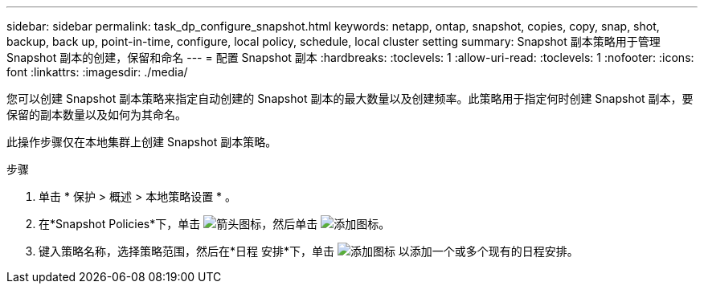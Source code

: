---
sidebar: sidebar 
permalink: task_dp_configure_snapshot.html 
keywords: netapp, ontap, snapshot, copies, copy, snap, shot, backup, back up, point-in-time, configure, local policy, schedule, local cluster setting 
summary: Snapshot 副本策略用于管理 Snapshot 副本的创建，保留和命名 
---
= 配置 Snapshot 副本
:hardbreaks:
:toclevels: 1
:allow-uri-read: 
:toclevels: 1
:nofooter: 
:icons: font
:linkattrs: 
:imagesdir: ./media/


[role="lead"]
您可以创建 Snapshot 副本策略来指定自动创建的 Snapshot 副本的最大数量以及创建频率。此策略用于指定何时创建 Snapshot 副本，要保留的副本数量以及如何为其命名。

此操作步骤仅在本地集群上创建 Snapshot 副本策略。

.步骤
. 单击 * 保护 > 概述 > 本地策略设置 * 。
. 在*Snapshot Policies*下，单击 image:icon_arrow.gif["箭头图标"]，然后单击 image:icon_add.gif["添加图标"]。
. 键入策略名称，选择策略范围，然后在*日程 安排*下，单击 image:icon_add.gif["添加图标"] 以添加一个或多个现有的日程安排。

